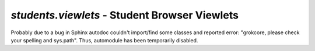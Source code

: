 `students.viewlets` - Student Browser Viewlets
**********************************************

Probably due to a bug in Sphinx autodoc couldn't import/find some classes and
reported error: "grokcore, please check your spelling and sys.path".
Thus, automodule has been temporarily disabled.

..
  .. automodule:: waeup.kofa.students.viewlets
     :members:
     :undoc-members:
